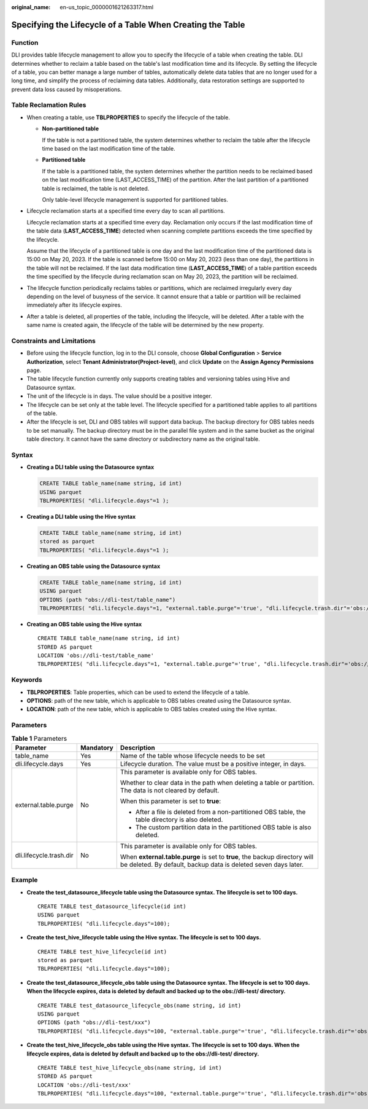 :original_name: en-us_topic_0000001621263317.html

.. _en-us_topic_0000001621263317:

Specifying the Lifecycle of a Table When Creating the Table
===========================================================

Function
--------

DLI provides table lifecycle management to allow you to specify the lifecycle of a table when creating the table. DLI determines whether to reclaim a table based on the table's last modification time and its lifecycle. By setting the lifecycle of a table, you can better manage a large number of tables, automatically delete data tables that are no longer used for a long time, and simplify the process of reclaiming data tables. Additionally, data restoration settings are supported to prevent data loss caused by misoperations.

Table Reclamation Rules
-----------------------

-  When creating a table, use **TBLPROPERTIES** to specify the lifecycle of the table.

   -  **Non-partitioned table**

      If the table is not a partitioned table, the system determines whether to reclaim the table after the lifecycle time based on the last modification time of the table.

   -  **Partitioned table**

      If the table is a partitioned table, the system determines whether the partition needs to be reclaimed based on the last modification time (LAST_ACCESS_TIME) of the partition. After the last partition of a partitioned table is reclaimed, the table is not deleted.

      Only table-level lifecycle management is supported for partitioned tables.

-  Lifecycle reclamation starts at a specified time every day to scan all partitions.

   Lifecycle reclamation starts at a specified time every day. Reclamation only occurs if the last modification time of the table data (**LAST_ACCESS_TIME**) detected when scanning complete partitions exceeds the time specified by the lifecycle.

   Assume that the lifecycle of a partitioned table is one day and the last modification time of the partitioned data is 15:00 on May 20, 2023. If the table is scanned before 15:00 on May 20, 2023 (less than one day), the partitions in the table will not be reclaimed. If the last data modification time (**LAST_ACCESS_TIME**) of a table partition exceeds the time specified by the lifecycle during reclamation scan on May 20, 2023, the partition will be reclaimed.

-  The lifecycle function periodically reclaims tables or partitions, which are reclaimed irregularly every day depending on the level of busyness of the service. It cannot ensure that a table or partition will be reclaimed immediately after its lifecycle expires.

-  After a table is deleted, all properties of the table, including the lifecycle, will be deleted. After a table with the same name is created again, the lifecycle of the table will be determined by the new property.

Constraints and Limitations
---------------------------

-  Before using the lifecycle function, log in to the DLI console, choose **Global Configuration** > **Service Authorization**, select **Tenant Administrator(Project-level)**, and click **Update** on the **Assign Agency Permissions** page.
-  The table lifecycle function currently only supports creating tables and versioning tables using Hive and Datasource syntax.
-  The unit of the lifecycle is in days. The value should be a positive integer.
-  The lifecycle can be set only at the table level. The lifecycle specified for a partitioned table applies to all partitions of the table.
-  After the lifecycle is set, DLI and OBS tables will support data backup. The backup directory for OBS tables needs to be set manually. The backup directory must be in the parallel file system and in the same bucket as the original table directory. It cannot have the same directory or subdirectory name as the original table.

Syntax
------

-  **Creating a DLI table using the Datasource syntax**

   .. code-block::

      CREATE TABLE table_name(name string, id int)
      USING parquet
      TBLPROPERTIES( "dli.lifecycle.days"=1 );

-  **Creating a DLI table using the Hive syntax**

   .. code-block::

      CREATE TABLE table_name(name string, id int)
      stored as parquet
      TBLPROPERTIES( "dli.lifecycle.days"=1 );

-  **Creating an OBS table using the Datasource syntax**

   .. code-block::

      CREATE TABLE table_name(name string, id int)
      USING parquet
      OPTIONS (path "obs://dli-test/table_name")
      TBLPROPERTIES( "dli.lifecycle.days"=1, "external.table.purge"='true', "dli.lifecycle.trash.dir"='obs://dli-test/Lifecycle-Trash' );

-  **Creating an OBS table using the Hive syntax**

   ::

      CREATE TABLE table_name(name string, id int)
      STORED AS parquet
      LOCATION 'obs://dli-test/table_name'
      TBLPROPERTIES( "dli.lifecycle.days"=1, "external.table.purge"='true', "dli.lifecycle.trash.dir"='obs://dli-test/Lifecycle-Trash' );

Keywords
--------

-  **TBLPROPERTIES**: Table properties, which can be used to extend the lifecycle of a table.
-  **OPTIONS**: path of the new table, which is applicable to OBS tables created using the Datasource syntax.
-  **LOCATION**: path of the new table, which is applicable to OBS tables created using the Hive syntax.

Parameters
----------

.. table:: **Table 1** Parameters

   +-------------------------+-----------------------+----------------------------------------------------------------------------------------------------------------------------------------------+
   | Parameter               | Mandatory             | Description                                                                                                                                  |
   +=========================+=======================+==============================================================================================================================================+
   | table_name              | Yes                   | Name of the table whose lifecycle needs to be set                                                                                            |
   +-------------------------+-----------------------+----------------------------------------------------------------------------------------------------------------------------------------------+
   | dli.lifecycle.days      | Yes                   | Lifecycle duration. The value must be a positive integer, in days.                                                                           |
   +-------------------------+-----------------------+----------------------------------------------------------------------------------------------------------------------------------------------+
   | external.table.purge    | No                    | This parameter is available only for OBS tables.                                                                                             |
   |                         |                       |                                                                                                                                              |
   |                         |                       | Whether to clear data in the path when deleting a table or partition. The data is not cleared by default.                                    |
   |                         |                       |                                                                                                                                              |
   |                         |                       | When this parameter is set to **true**:                                                                                                      |
   |                         |                       |                                                                                                                                              |
   |                         |                       | -  After a file is deleted from a non-partitioned OBS table, the table directory is also deleted.                                            |
   |                         |                       | -  The custom partition data in the partitioned OBS table is also deleted.                                                                   |
   +-------------------------+-----------------------+----------------------------------------------------------------------------------------------------------------------------------------------+
   | dli.lifecycle.trash.dir | No                    | This parameter is available only for OBS tables.                                                                                             |
   |                         |                       |                                                                                                                                              |
   |                         |                       | When **external.table.purge** is set to **true**, the backup directory will be deleted. By default, backup data is deleted seven days later. |
   +-------------------------+-----------------------+----------------------------------------------------------------------------------------------------------------------------------------------+

Example
-------

-  **Create the test_datasource_lifecycle table using the Datasource syntax. The lifecycle is set to 100 days.**

   ::

      CREATE TABLE test_datasource_lifecycle(id int)
      USING parquet
      TBLPROPERTIES( "dli.lifecycle.days"=100);

-  **Create the test_hive_lifecycle table using the Hive syntax. The lifecycle is set to 100 days.**

   ::

      CREATE TABLE test_hive_lifecycle(id int)
      stored as parquet
      TBLPROPERTIES( "dli.lifecycle.days"=100);

-  **Create the test_datasource_lifecycle_obs table using the Datasource syntax. The lifecycle is set to 100 days. When the lifecycle expires, data is deleted by default and backed up to the obs://dli-test/ directory.**

   ::

      CREATE TABLE test_datasource_lifecycle_obs(name string, id int)
      USING parquet
      OPTIONS (path "obs://dli-test/xxx")
      TBLPROPERTIES( "dli.lifecycle.days"=100, "external.table.purge"='true', "dli.lifecycle.trash.dir"='obs://dli-test/Lifecycle-Trash' );

-  **Create the test_hive_lifecycle_obs table using the Hive syntax. The lifecycle is set to 100 days. When the lifecycle expires, data is deleted by default and backed up to the obs://dli-test/ directory.**

   ::

      CREATE TABLE test_hive_lifecycle_obs(name string, id int)
      STORED AS parquet
      LOCATION 'obs://dli-test/xxx'
      TBLPROPERTIES( "dli.lifecycle.days"=100, "external.table.purge"='true', "dli.lifecycle.trash.dir"='obs://dli-test/Lifecycle-Trash' );
